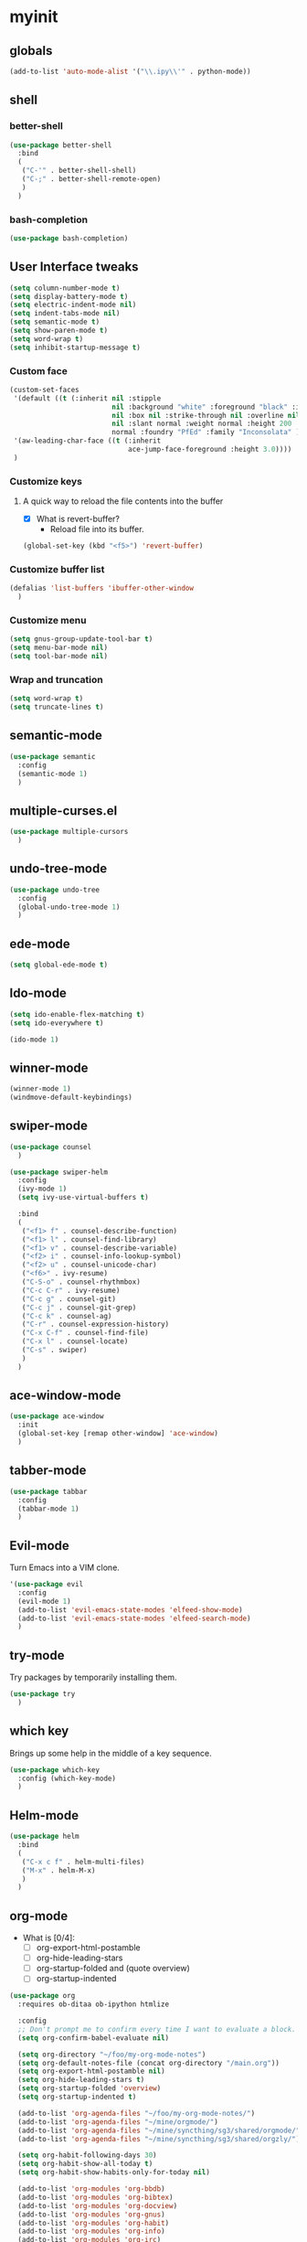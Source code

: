 #+STARTUP: overview

* myinit
** globals

#+BEGIN_SRC emacs-lisp
  (add-to-list 'auto-mode-alist '("\\.ipy\\'" . python-mode))
#+END_SRC

** shell
*** better-shell
#+BEGIN_SRC emacs-lisp
  (use-package better-shell
    :bind
    (
     ("C-'" . better-shell-shell)
     ("C-;" . better-shell-remote-open)
     )
    )
#+END_SRC
*** bash-completion
#+BEGIN_SRC emacs-lisp
  (use-package bash-completion)
#+END_SRC
** User Interface tweaks

#+BEGIN_SRC emacs-lisp
  (setq column-number-mode t)
  (setq display-battery-mode t)
  (setq electric-indent-mode nil)
  (setq indent-tabs-mode nil)
  (setq semantic-mode t)
  (setq show-paren-mode t)
  (setq word-wrap t)
  (setq inhibit-startup-message t)
#+END_SRC

*** Custom face

#+BEGIN_SRC emacs-lisp
  (custom-set-faces
   '(default ((t (:inherit nil :stipple
                           nil :background "white" :foreground "black" :inverse-video
                           nil :box nil :strike-through nil :overline nil :underline
                           nil :slant normal :weight normal :height 200 :width
                           normal :foundry "PfEd" :family "Inconsolata" ))))
   '(aw-leading-char-face ((t (:inherit
                               ace-jump-face-foreground :height 3.0))))
   )
#+END_SRC

*** Customize keys
**** A quick way to reload the file contents into the buffer

- [X] What is revert-buffer?
  - Reload file into its buffer.

#+BEGIN_SRC emacs-lisp
  (global-set-key (kbd "<f5>") 'revert-buffer)
#+END_SRC

*** Customize buffer list

#+BEGIN_SRC emacs-lisp
  (defalias 'list-buffers 'ibuffer-other-window
    )
#+END_SRC

*** Customize menu

#+BEGIN_SRC emacs-lisp
  (setq gnus-group-update-tool-bar t)
  (setq menu-bar-mode nil)
  (setq tool-bar-mode nil)
#+END_SRC

*** Wrap and truncation

#+BEGIN_SRC emacs-lisp
  (setq word-wrap t)
  (setq truncate-lines t)
#+END_SRC

** semantic-mode

#+BEGIN_SRC emacs-lisp
  (use-package semantic
    :config
    (semantic-mode 1)
    )
#+END_SRC

** multiple-curses.el

#+BEGIN_SRC emacs-lisp
  (use-package multiple-cursors
    )

#+END_SRC

** undo-tree-mode

#+BEGIN_SRC emacs-lisp
  (use-package undo-tree
    :config
    (global-undo-tree-mode 1)
    )
#+END_SRC

** ede-mode

#+BEGIN_SRC emacs-lisp
  (setq global-ede-mode t)
#+END_SRC

** Ido-mode

#+BEGIN_SRC emacs-lisp
  (setq ido-enable-flex-matching t)
  (setq ido-everywhere t)

  (ido-mode 1)
#+END_SRC

** COMMENT projectile

#+BEGIN_SRC emacs-lisp
  (req-package projectile
    :loader :elpa
    )
#+END_SRC

** winner-mode

#+BEGIN_SRC emacs-lisp
  (winner-mode 1)
  (windmove-default-keybindings)
#+END_SRC

** swiper-mode

#+BEGIN_SRC emacs-lisp
  (use-package counsel
    )

  (use-package swiper-helm
    :config
    (ivy-mode 1)
    (setq ivy-use-virtual-buffers t)

    :bind
    (
     ("<f1> f" . counsel-describe-function)
     ("<f1> l" . counsel-find-library)
     ("<f1> v" . counsel-describe-variable)
     ("<f2> i" . counsel-info-lookup-symbol)
     ("<f2> u" . counsel-unicode-char)
     ("<f6>" . ivy-resume)
     ("C-S-o" . counsel-rhythmbox)
     ("C-c C-r" . ivy-resume)
     ("C-c g" . counsel-git)
     ("C-c j" . counsel-git-grep)
     ("C-c k" . counsel-ag)
     ("C-r" . counsel-expression-history)
     ("C-x C-f" . counsel-find-file)
     ("C-x l" . counsel-locate)
     ("C-s" . swiper)
     )
    )
#+END_SRC

** ace-window-mode

#+BEGIN_SRC emacs-lisp
  (use-package ace-window
    :init
    (global-set-key [remap other-window] 'ace-window)
    )
#+END_SRC

** tabber-mode

#+BEGIN_SRC emacs-lisp
  (use-package tabbar
    :config
    (tabbar-mode 1)
    )
#+END_SRC

** Evil-mode

Turn Emacs into a VIM clone.

#+BEGIN_SRC emacs-lisp
  '(use-package evil
    :config
    (evil-mode 1)
    (add-to-list 'evil-emacs-state-modes 'elfeed-show-mode)
    (add-to-list 'evil-emacs-state-modes 'elfeed-search-mode)
    )
#+END_SRC
*** COMMENT evil-goggles

#+BEGIN_SRC emacs-lisp
  '(use-package evil-goggles
    :config
    (evil-goggles-mode)
    )
#+END_SRC
** try-mode

Try packages by temporarily installing them.

#+BEGIN_SRC emacs-lisp
  (use-package try
    )
#+END_SRC

** which key

Brings up some help in the middle of a key sequence.

#+BEGIN_SRC emacs-lisp
  (use-package which-key
    :config (which-key-mode)
    )
#+END_SRC

** Helm-mode

#+BEGIN_SRC emacs-lisp
  (use-package helm
    :bind
    (
     ("C-x c f" . helm-multi-files)
     ("M-x" . helm-M-x)
     )
    )
#+END_SRC

** org-mode

- What is [0/4]:
  - [ ] org-export-html-postamble
  - [ ] org-hide-leading-stars
  - [ ] org-startup-folded and (quote overview)
  - [ ] org-startup-indented

#+BEGIN_SRC emacs-lisp
  (use-package org
    :requires ob-ditaa ob-ipython htmlize

    :config
    ;; Don't prompt me to confirm every time I want to evaluate a block.
    (setq org-confirm-babel-evaluate nil)

    (setq org-directory "~/foo/my-org-mode-notes")
    (setq org-default-notes-file (concat org-directory "/main.org"))
    (setq org-export-html-postamble nil)
    (setq org-hide-leading-stars t)
    (setq org-startup-folded 'overview)
    (setq org-startup-indented t)

    (add-to-list 'org-agenda-files "~/foo/my-org-mode-notes/")
    (add-to-list 'org-agenda-files "~/mine/orgmode/")
    (add-to-list 'org-agenda-files "~/mine/syncthing/sg3/shared/orgmode/")
    (add-to-list 'org-agenda-files "~/mine/syncthing/sg3/shared/orgzly/")

    (setq org-habit-following-days 30)
    (setq org-habit-show-all-today t)
    (setq org-habit-show-habits-only-for-today nil)

    (add-to-list 'org-modules 'org-bbdb)
    (add-to-list 'org-modules 'org-bibtex)
    (add-to-list 'org-modules 'org-docview)
    (add-to-list 'org-modules 'org-gnus)
    (add-to-list 'org-modules 'org-habit)
    (add-to-list 'org-modules 'org-info)
    (add-to-list 'org-modules 'org-irc)
    (add-to-list 'org-modules 'org-mhe)
    (add-to-list 'org-modules 'org-rmail)
    (add-to-list 'org-modules 'org-w3m)

    (add-to-list 'org-babel-load-languages '(emacs-lisp . t))
    (add-to-list 'org-babel-load-languages '(ipython . t))
    (add-to-list 'org-babel-load-languages '(python . t))
    (add-to-list 'org-babel-load-languages '(ditaa . t))

    (setq org-ditaa-jar-path "/usr/share/ditaa/ditaa.jar")


    (add-to-list 'org-babel-tangle-lang-exts '("haskell" . "hs"))
    (add-to-list 'org-babel-tangle-lang-exts '("ipython" . "ipy"))


    (defun org-babel-tangle-block ()
      (interactive)
      (let ((current-prefix-arg '(4)))
        (call-interactively 'org-babel-tangle))
      )

    (setq org-use-property-inheritance (list "STYLE"))

    (defun yuvallanger-org-find-main-file ()
      (interactive)
      (find-file "~/foo/my-org-mode-notes/main.org")
      )

    :bind
    (
     ("C-c a" . org-agenda)
     ;; ("C-c b" . org-babel-tangle-block)
     ("C-c b" . org-iswitchb)
     ("C-c c" . org-capture)
     ("C-c l" . org-store-link)
     ("C-c o" . yuvallanger-org-find-main-file)
     )
    )
#+END_SRC

*** org-ref

#+BEGIN_SRC emacs-lisp
  (use-package org-ref
    :config
    ;; The following is from the README.org
    ;; https://github.com/jkitchin/org-ref/blob/master/README.org
    (setq reftex-default-bibliography '("~/ownCloud/bibliography/references.bib"))
    (setq org-ref-bibliography-notes "~/ownCloud/bibliography/notes.org")
    (setq org-ref-default-bibliography '("~/ownCloud/bibliography/references.bib"))
    (setq org-ref-pdf-directory "~/ownCloud/bibliography/bibtex-pdfs/")
    (setq bibtex-completion-bibliography "~/ownCloud/bibliography/references.bib")
    (setq bibtex-completion-library-path "~/ownCloud/bibliography/bibtex-pdfs")
    (setq bibtex-completion-notes-path "~/ownCloud/bibliography/helm-bibtex-notes")
    )
#+END_SRC

*** org-bullets

Org bullets makes things look pretty.

#+BEGIN_SRC emacs-lisp
  (use-package org-bullets
    :config
    (add-hook 'org-mode-hook
              (lambda () (org-bullets-mode 1)))
    )
#+END_SRC

*** org-caldav

#+BEGIN_SRC emacs-lisp
  '(use-package org-caldav
    :config
    (setq org-caldav-url "https://owncloud.kaka.farm/remote.php/caldav/calendars/yuvallanger")
    (setq org-caldav-calendar-id "org-mode")
    (setq org-caldav-calendars '((:url "https://owncloud.kaka.farm/remote.php/caldav/calendars/yuvallanger"
                                       :calendar-id "org-mode"
                                       :files ("~/mine/orgmode/calendar.org")
                                       :inbox "~/mine/orgmode/caldav-sync-calendar-inbox.org")

                                 (:url "https://owncloud.kaka.farm/remote.php/dav/calendars/yuvallanger"
                                       :calendar-id "org-mode"
                                       :files ("~/mine/orgmode/tasks.org")
                                       :inbox "~/mine/orgmode/caldav-sync-tasks-inbox.org"))))
#+END_SRC

*** orgnav

#+BEGIN_SRC emacs-lisp
  (use-package orgnav
    )
#+END_SRC

** Programming modes
*** flymake

#+BEGIN_SRC emacs-lisp
  (use-package flymake
    :config
    (setq flymake-start-syntax-check-on-find-file nil)
    )
#+END_SRC

*** COMMENT geiser
#+BEGIN_SRC emacs-lisp
  (use-package geiser
    )
#+END_SRC
*** COMMENT racket-mode
#+BEGIN_SRC emacs-lisp
  (use-package racket-mode
    )
#+END_SRC
*** COMMENT arduino-mode

#+BEGIN_SRC emacs-lisp
  (use-package arduino-mode
    )
#+END_SRC

*** lispy

#+BEGIN_SRC emacs-lisp
  (use-package lispy
    :config
    (add-hook 'lisp-mode-hook (lambda () (lispy-mode 1)))
    (add-hook 'emacs-lisp-mode-hook (lambda () (lispy-mode 1)))
    )
#+END_SRC

*** COMMENT smartparens

#+BEGIN_SRC emacs-lisp
  (use-package smartparens
    :config
    (add-hook 'hy-mode-hook #'smartparens-strict-mode)
    )
#+END_SRC

*** rainbow-delimiters

#+BEGIN_SRC emacs-lisp
  (use-package rainbow-delimiters
    :config
    (add-hook 'prog-mode-hook #'rainbow-delimiters-mode)
    )
#+END_SRC

*** COMMENT kivy-mode

#+BEGIN_SRC emacs-lisp
  (use-package kivy-mode
    )
#+END_SRC

*** yasnippet

#+BEGIN_SRC emacs-lisp
  (use-package yasnippet
    :config
    (setq yas-snippet-dirs "~/foo/myasnippets")
    (yas-reload-all)
    (yas-global-mode 1)
    )
#+END_SRC

*** elisp

**** COMMENT paredit

#+begin_src emacs-lisp
  (use-package paredit
    )
#+end_src

*** Python

**** python mode

#+BEGIN_SRC elisp
  (use-package python
    :config
    (setq python-shell-interpreter "ipython")
    (setq python-shell-interpreter-args "-i --simple-prompt")
    (setq python-shell-interpreter-interactive-arg "-i --simple-prompt")
    )
#+END_SRC

**** COMMENT python-x

#+BEGIN_SRC emacs-lisp
  (use-package python-x
    :config
    (python-x-setup))
#+END_SRC

**** pyvenv


- pyvenv-mode
  - Responsible of entering and using virtualenvs.
- pyvenv-tracking-mode
  - Responsible of entering a virtualenv as requested in an
    add-dir-local-variable or an add-file-local-variable.

#+BEGIN_SRC emacs-lisp
  (use-package pyvenv
    :config
    (pyvenv-mode)
    (pyvenv-tracking-mode)
    ;; Let's try commenting this out.
    ;; (setq pyvenv-virtualenvwrapper-python "/usr/bin/env python")
    )
#+END_SRC

**** COMMENT live-py-mode

#+BEGIN_SRC emacs-lisp
  (use-package live-py-mode
    )
#+END_SRC

**** elpy

#+BEGIN_SRC emacs-lisp
  (use-package elpy
    :config
    (elpy-enable)
    
    (setq python-shell-interpreter "jupyter"
          python-shell-interpreter-args "console --simple-prompt")

    (setq elpy-rpc-python-command "python3.6")
    (setq elpy-syntax-check-command "flake8")

    ;; XXX TODO
    ;; (setq elpy-disable-backend-error-display nil)
    )
#+END_SRC

**** ob-ipython

org-babel for Jupyter.

#+BEGIN_SRC emacs-lisp
  (use-package ob-ipython
    :config
    ;; display/update images in the buffer after I evaluate.
    (add-hook 'org-babel-after-execute-hook
              'org-display-inline-images 'append
              )
    )
#+END_SRC

**** EIN

#+BEGIN_SRC emacs-lisp
  (use-package ein
    :requires markdown-mode
    )
#+END_SRC

**** hylang

#+BEGIN_SRC emacs-lisp
  (use-package hy-mode
    :config
    (add-hook 'hy-mode-hook (lambda () (lispy-mode 1)))
    (add-hook 'hy-mode-hook #'rainbow-delimiters-mode)
    )
#+END_SRC

**** Customize

#+BEGIN_SRC emacs-lisp
  (setq python-check-command "flake8")
  (setq python-indent-offset 4)
#+END_SRC

*** Haskell

#+BEGIN_SRC emacs-lisp
  (use-package haskell-mode
    :config
    (setq haskell-hoogle-url "https://www.fpcomplete.com/hoogle?q=%s")
    (setq haskell-stylish-on-save t)
    (setq haskell-tags-on-save t)
    )
#+END_SRC

*** Coq (hehehe… it says "coq"…)

#+BEGIN_SRC emacs-lisp
  (use-package proof
    :config
    (setq proof-autosend-enable t)
    (setq proof-electric-terminator-enable t)
    (setq proof-shell-quiet-errors nil)
    )
#+END_SRC

**** Customize

*** Magit

A git mode recommended on the [[https://www.emacswiki.org/emacs/Git][Emacs wiki]].

#+BEGIN_QUOTE
Magit is the most popular front end for Git. If you are new to Git and
do not need support for other vcs this is likely the package you
should try first.
#+END_QUOTE

#+BEGIN_SRC emacs-lisp
  (use-package magit
    :config
    (setq magit-log-section-arguments (quote ("--graph" "--color" "--decorate" "-n256")))

    :bind
    (
     ("C-x g" . magit-status)
     ("C-x M-g" . magit-dispatch-popup)
     )
    )
#+END_SRC

*** COMMENT vc-fossil

#+BEGIN_SRC emacs-lisp
  (use-package vc-fossil
    )
#+END_SRC

*** flycheck

#+BEGIN_SRC emacs-lisp
  '(use-package flycheck
    :init (global-flycheck-mode)
    )
#+END_SRC

*** company-mode

#+BEGIN_SRC emacs-lisp
  (use-package company
    :config
    (global-company-mode)
    )
#+END_SRC

** Communication
*** COMMENT IRC
**** ERC
***** Customize

#+BEGIN_SRC emacs-lisp
  (use-package erc
    :config
    (setq log-mode t)
    (setq erc-log-write-after-insert t)
    (setq erc-log-write-after-send t)
    )
#+END_SRC
**** COMMENT circe

#+BEGIN_SRC emacs-lisp
  (use-package circe
    :config
    (setq log-mode t)
    (setq erc-log-write-after-insert t)
    (setq erc-log-write-after-send t)
    )
#+END_SRC

***** helm-circe

#+BEGIN_SRC emacs-lisp
  (use-package helm-circe
    )
#+END_SRC
*** Matrix
**** matrix-client

#+BEGIN_SRC emacs-lisp
  '(use-package matrix-client)
#+END_SRC

** Accessability

*** TODO COMMENT thumb-through

Skim web pages? XXX

#+begin_src emacs-lisp
  (use-package thumb-through
    )
#+end_src

*** COMMENT eloud

Reads bits off the buffer.

#+begin_src emacs-lisp
  (use-package eloud
    :config
    (setq eloud-mode t)
    (setq eloud-speech-rate 200)
    )
#+end_src

*** TODO COMMENT ereader

XXX

#+begin_src emacs-lisp
  (use-package ereader
    )
#+end_src

*** COMMENT spray

A speed reader.

#+begin_src emacs-lisp
  (use-package spray
    :config
    (setq spray-save-point t)
    )
#+end_src

*** emacspeak

How do we make this work? XXX

#+begin_src emacs-lisp
  '(use-package emacspeak)
#+end_src

** RSS

*** elfeed-org

#+BEGIN_SRC emacs-lisp
  '(use-package elfeed-org
    :config
    (setq  elfeed-curl-max-connections 10)
    (setq rmh-elfeed-org-files '("~/foo/my-org-mode-notes/elfeed.org" "~/mine/elfeed/private.org"))
    (elfeed-org)

    :bind
    (
     ("C-x w" . elfeed)
     )
    )
#+END_SRC

*** elfeed-goodies

#+BEGIN_SRC emacs-lisp
  '(use-package elfeed-goodies
    )
#+END_SRC

** uptimes

#+BEGIN_SRC emacs-lisp
  (use-package uptimes
    )
#+END_SRC


